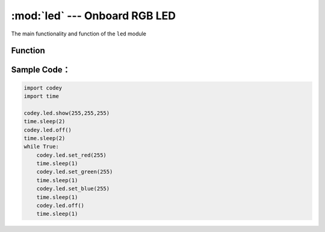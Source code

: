 :mod:`led` --- Onboard RGB LED
=============================================

.. module:: led
    :synopsis: Onboard RGB LED

The main functionality and function of the ``led`` module

Function
----------------------

.. function:: show(r,g,b)

   Set the displayed color of the RGB LED, parameter：

    - *r* refers to the value of red component, parameter range is ``0 ~ 255``，0 with no red component and 255 the highest red component.
    - *g* refers to the value of green component, parameter range is ``0 ~ 255``，0 with no green component and 255 the highest green component.
    - *b* refers to the value of blue component, parameter range is ``0 ~ 255``，0 with no blue component and 255 the highest blue component.

.. function:: set_red(val)

   Set the red color value of the RGB LED, parameter：

    - *val* refers to the value of red component, parameter range is ``0 ~ 255``，0 with no red component and 255 the highest red component.

.. function:: set_green(val)

   Set the green color value of the RGB LED, parameter：

    - *val* refers to the value of green component, parameter range is ``0 ~ 255``，0 with no green component and 255 the highest green component.

.. function:: set_blue(val)

   Set the blue color value of the RGB LED, parameter：

    - *val* refers to the value of blue component, parameter range is ``0 ~ 255``，0 with no blue component and 255 the highest blue component.

.. function:: off()

   Turn off the RGB LED

Sample Code：
----------------------

.. code-block:: python
 
  import codey
  import time
 
  codey.led.show(255,255,255)
  time.sleep(2)
  codey.led.off()
  time.sleep(2)
  while True:
      codey.led.set_red(255)
      time.sleep(1)
      codey.led.set_green(255)
      time.sleep(1)
      codey.led.set_blue(255)
      time.sleep(1)
      codey.led.off()
      time.sleep(1)